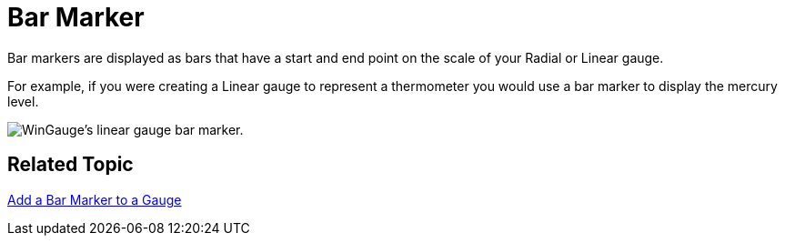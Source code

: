 ﻿////

|metadata|
{
    "name": "wingauge-bar-marker",
    "controlName": ["WinGauge"],
    "tags": ["Charting"],
    "guid": "{DA518F0E-23F5-441D-9D9F-A810609FBE59}",  
    "buildFlags": [],
    "createdOn": "0001-01-01T00:00:00Z"
}
|metadata|
////

= Bar Marker

Bar markers are displayed as bars that have a start and end point on the scale of your Radial or Linear gauge.

For example, if you were creating a Linear gauge to represent a thermometer you would use a bar marker to display the mercury level.

image::images/Gauge_Add_Bar_Marker_01.png[WinGauge's linear gauge bar marker.]

== Related Topic

link:wingauge-add-a-bar-marker-to-a-gauge.html[Add a Bar Marker to a Gauge]